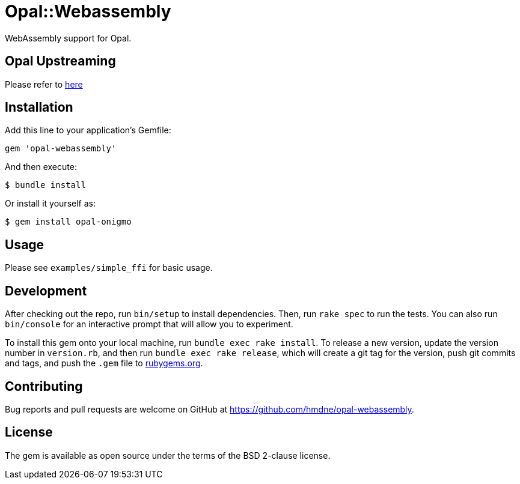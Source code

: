 = Opal::Webassembly

WebAssembly support for Opal.

== Opal Upstreaming
Please refer to https://github.com/webdev778/interscript/blob/master/opal-onigmo.md#opal-webassembly[here]

== Installation

Add this line to your application's Gemfile:

[source,ruby]
----
gem 'opal-webassembly'
----

And then execute:

[source,sh]
----
$ bundle install
----

Or install it yourself as:

[source,sh]
----
$ gem install opal-onigmo
----


== Usage

Please see `examples/simple_ffi` for basic usage.

== Development

After checking out the repo, run `bin/setup` to install dependencies. Then, run `rake spec` to run the tests. You can also run `bin/console` for an interactive prompt that will allow you to experiment.

To install this gem onto your local machine, run `bundle exec rake install`. To release a new version, update the version number in `version.rb`, and then run `bundle exec rake release`, which will create a git tag for the version, push git commits and tags, and push the `.gem` file to https://rubygems.org[rubygems.org].

== Contributing

Bug reports and pull requests are welcome on GitHub at https://github.com/hmdne/opal-webassembly.

== License

The gem is available as open source under the terms of the BSD 2-clause license.
